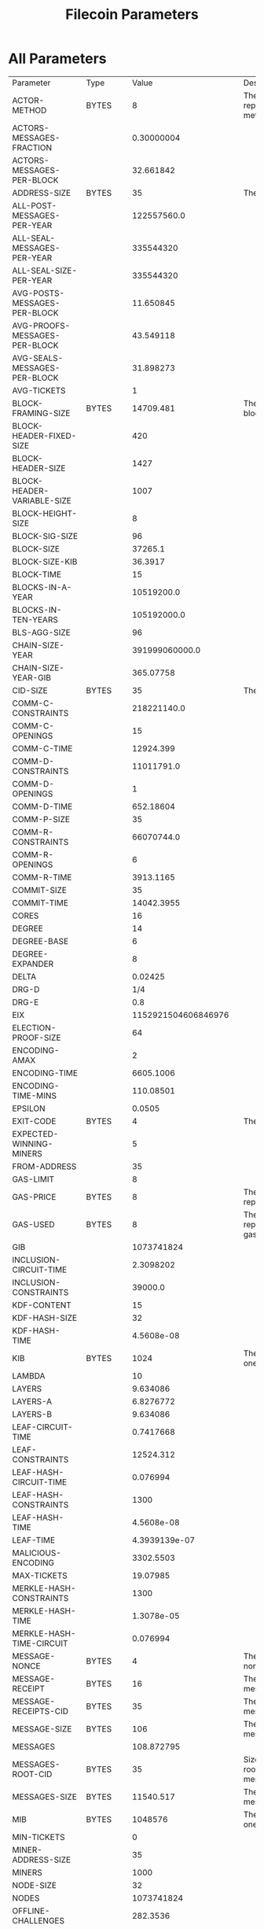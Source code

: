 #+TITLE: Filecoin Parameters
#+HUGO_SECTION: appendix
#+HUGO_BASE_DIR: ../../src

#+begin_src lisp :package orient.lang :exports none
(asdf:load-system :orient)
(in-package orient.lang)
#+end_src

#+RESULTS:
: #<PACKAGE "ORIENT.LANG">

#+begin_src lisp :package orient.lang :exports none
(defparameter *filecoin* (get-system "../orient/filecoin.orient"))
(defparameter *input* (interface:get-json-relation-list "../orient/params.json"))
(defparameter *multi-input* (interface:get-json-relation-list "../orient/multi-params.json"))
#+end_src

#+RESULTS:
: *MULTI-INPUT*

* All Parameters
#+begin_src lisp :package lang :exports results
  (let ((result-tuple (extract (solve-for *filecoin* '() *input*))))
    (org-present-tuple result-tuple *filecoin*))
#+end_src

#+RESULTS:
| Parameter                     | Type    |                 Value | Description                                                                                                                                                                                              |
| ACTOR-METHOD                  | BYTES   |                     8 | The size required to represent an actor method.                                                                                                                                                          |
| ACTORS-MESSAGES-FRACTION      |         |            0.30000004 |                                                                                                                                                                                                          |
| ACTORS-MESSAGES-PER-BLOCK     |         |             32.661842 |                                                                                                                                                                                                          |
| ADDRESS-SIZE                  | BYTES   |                    35 | The size of an address.                                                                                                                                                                                  |
| ALL-POST-MESSAGES-PER-YEAR    |         |           122557560.0 |                                                                                                                                                                                                          |
| ALL-SEAL-MESSAGES-PER-YEAR    |         |             335544320 |                                                                                                                                                                                                          |
| ALL-SEAL-SIZE-PER-YEAR        |         |             335544320 |                                                                                                                                                                                                          |
| AVG-POSTS-MESSAGES-PER-BLOCK  |         |             11.650845 |                                                                                                                                                                                                          |
| AVG-PROOFS-MESSAGES-PER-BLOCK |         |             43.549118 |                                                                                                                                                                                                          |
| AVG-SEALS-MESSAGES-PER-BLOCK  |         |             31.898273 |                                                                                                                                                                                                          |
| AVG-TICKETS                   |         |                     1 |                                                                                                                                                                                                          |
| BLOCK-FRAMING-SIZE            | BYTES   |             14709.481 | The total amount of block framing.                                                                                                                                                                       |
| BLOCK-HEADER-FIXED-SIZE       |         |                   420 |                                                                                                                                                                                                          |
| BLOCK-HEADER-SIZE             |         |                  1427 |                                                                                                                                                                                                          |
| BLOCK-HEADER-VARIABLE-SIZE    |         |                  1007 |                                                                                                                                                                                                          |
| BLOCK-HEIGHT-SIZE             |         |                     8 |                                                                                                                                                                                                          |
| BLOCK-SIG-SIZE                |         |                    96 |                                                                                                                                                                                                          |
| BLOCK-SIZE                    |         |               37265.1 |                                                                                                                                                                                                          |
| BLOCK-SIZE-KIB                |         |               36.3917 |                                                                                                                                                                                                          |
| BLOCK-TIME                    |         |                    15 |                                                                                                                                                                                                          |
| BLOCKS-IN-A-YEAR              |         |            10519200.0 |                                                                                                                                                                                                          |
| BLOCKS-IN-TEN-YEARS           |         |           105192000.0 |                                                                                                                                                                                                          |
| BLS-AGG-SIZE                  |         |                    96 |                                                                                                                                                                                                          |
| CHAIN-SIZE-YEAR               |         |        391999060000.0 |                                                                                                                                                                                                          |
| CHAIN-SIZE-YEAR-GIB           |         |             365.07758 |                                                                                                                                                                                                          |
| CID-SIZE                      | BYTES   |                    35 | The size of a CID.                                                                                                                                                                                       |
| COMM-C-CONSTRAINTS            |         |           218221140.0 |                                                                                                                                                                                                          |
| COMM-C-OPENINGS               |         |                    15 |                                                                                                                                                                                                          |
| COMM-C-TIME                   |         |             12924.399 |                                                                                                                                                                                                          |
| COMM-D-CONSTRAINTS            |         |            11011791.0 |                                                                                                                                                                                                          |
| COMM-D-OPENINGS               |         |                     1 |                                                                                                                                                                                                          |
| COMM-D-TIME                   |         |             652.18604 |                                                                                                                                                                                                          |
| COMM-P-SIZE                   |         |                    35 |                                                                                                                                                                                                          |
| COMM-R-CONSTRAINTS            |         |            66070744.0 |                                                                                                                                                                                                          |
| COMM-R-OPENINGS               |         |                     6 |                                                                                                                                                                                                          |
| COMM-R-TIME                   |         |             3913.1165 |                                                                                                                                                                                                          |
| COMMIT-SIZE                   |         |                    35 |                                                                                                                                                                                                          |
| COMMIT-TIME                   |         |            14042.3955 |                                                                                                                                                                                                          |
| CORES                         |         |                    16 |                                                                                                                                                                                                          |
| DEGREE                        |         |                    14 |                                                                                                                                                                                                          |
| DEGREE-BASE                   |         |                     6 |                                                                                                                                                                                                          |
| DEGREE-EXPANDER               |         |                     8 |                                                                                                                                                                                                          |
| DELTA                         |         |               0.02425 |                                                                                                                                                                                                          |
| DRG-D                         |         |                   1/4 |                                                                                                                                                                                                          |
| DRG-E                         |         |                   0.8 |                                                                                                                                                                                                          |
| EIX                           |         |   1152921504606846976 |                                                                                                                                                                                                          |
| ELECTION-PROOF-SIZE           |         |                    64 |                                                                                                                                                                                                          |
| ENCODING-AMAX                 |         |                     2 |                                                                                                                                                                                                          |
| ENCODING-TIME                 |         |             6605.1006 |                                                                                                                                                                                                          |
| ENCODING-TIME-MINS            |         |             110.08501 |                                                                                                                                                                                                          |
| EPSILON                       |         |                0.0505 |                                                                                                                                                                                                          |
| EXIT-CODE                     | BYTES   |                     4 | The size of an exit code.                                                                                                                                                                                |
| EXPECTED-WINNING-MINERS       |         |                     5 |                                                                                                                                                                                                          |
| FROM-ADDRESS                  |         |                    35 |                                                                                                                                                                                                          |
| GAS-LIMIT                     |         |                     8 |                                                                                                                                                                                                          |
| GAS-PRICE                     | BYTES   |                     8 | The size required to represent the gas limit.                                                                                                                                                            |
| GAS-USED                      | BYTES   |                     8 | The size required to represent the amount of gas used by a message.                                                                                                                                      |
| GIB                           |         |            1073741824 |                                                                                                                                                                                                          |
| INCLUSION-CIRCUIT-TIME        |         |             2.3098202 |                                                                                                                                                                                                          |
| INCLUSION-CONSTRAINTS         |         |               39000.0 |                                                                                                                                                                                                          |
| KDF-CONTENT                   |         |                    15 |                                                                                                                                                                                                          |
| KDF-HASH-SIZE                 |         |                    32 |                                                                                                                                                                                                          |
| KDF-HASH-TIME                 |         |            4.5608e-08 |                                                                                                                                                                                                          |
| KIB                           | BYTES   |                  1024 | The number of bytes in one KiB.                                                                                                                                                                          |
| LAMBDA                        |         |                    10 |                                                                                                                                                                                                          |
| LAYERS                        |         |              9.634086 |                                                                                                                                                                                                          |
| LAYERS-A                      |         |             6.8276772 |                                                                                                                                                                                                          |
| LAYERS-B                      |         |              9.634086 |                                                                                                                                                                                                          |
| LEAF-CIRCUIT-TIME             |         |             0.7417668 |                                                                                                                                                                                                          |
| LEAF-CONSTRAINTS              |         |             12524.312 |                                                                                                                                                                                                          |
| LEAF-HASH-CIRCUIT-TIME        |         |              0.076994 |                                                                                                                                                                                                          |
| LEAF-HASH-CONSTRAINTS         |         |                  1300 |                                                                                                                                                                                                          |
| LEAF-HASH-TIME                |         |            4.5608e-08 |                                                                                                                                                                                                          |
| LEAF-TIME                     |         |         4.3939139e-07 |                                                                                                                                                                                                          |
| MALICIOUS-ENCODING            |         |             3302.5503 |                                                                                                                                                                                                          |
| MAX-TICKETS                   |         |              19.07985 |                                                                                                                                                                                                          |
| MERKLE-HASH-CONSTRAINTS       |         |                  1300 |                                                                                                                                                                                                          |
| MERKLE-HASH-TIME              |         |            1.3078e-05 |                                                                                                                                                                                                          |
| MERKLE-HASH-TIME-CIRCUIT      |         |              0.076994 |                                                                                                                                                                                                          |
| MESSAGE-NONCE                 | BYTES   |                     4 | The size of a message's nonce.                                                                                                                                                                           |
| MESSAGE-RECEIPT               | BYTES   |                    16 | The size of one message receipt.                                                                                                                                                                         |
| MESSAGE-RECEIPTS-CID          | BYTES   |                    35 | The size of one message receipt's CID.                                                                                                                                                                   |
| MESSAGE-SIZE                  | BYTES   |                   106 | The size of a single message.                                                                                                                                                                            |
| MESSAGES                      |         |            108.872795 |                                                                                                                                                                                                          |
| MESSAGES-ROOT-CID             | BYTES   |                    35 | Size of the CID of the root merkle tree of the messages.                                                                                                                                                 |
| MESSAGES-SIZE                 | BYTES   |             11540.517 | The total size of the messages in a block.                                                                                                                                                               |
| MIB                           | BYTES   |               1048576 | The number of bytes in one EiX.                                                                                                                                                                          |
| MIN-TICKETS                   |         |                     0 |                                                                                                                                                                                                          |
| MINER-ADDRESS-SIZE            |         |                    35 |                                                                                                                                                                                                          |
| MINERS                        |         |                  1000 |                                                                                                                                                                                                          |
| NODE-SIZE                     |         |                    32 |                                                                                                                                                                                                          |
| NODES                         |         |            1073741824 |                                                                                                                                                                                                          |
| OFFLINE-CHALLENGES            |         |              282.3536 |                                                                                                                                                                                                          |
| ONE-BLOCK-IN-TEN-YEARS        |         |          9.506427e-09 |                                                                                                                                                                                                          |
| ONLINE-CHALLENGES             |         |             136.53467 |                                                                                                                                                                                                          |
| OPENING-PER-CHALLENGE         |         |                    15 |                                                                                                                                                                                                          |
| OPENINGS                      |         |              4235.304 |                                                                                                                                                                                                          |
| P-SIZE                        |         |                  35.0 |                                                                                                                                                                                                          |
| PARALLEL-SEAL-TIME            |         |              8575.856 |                                                                                                                                                                                                          |
| PARENT-WEIGHT-SIZE            |         |                     8 |                                                                                                                                                                                                          |
| PARENTS                       |         |                     5 |                                                                                                                                                                                                          |
| PARENTS-CIDS                  |         |                   175 |                                                                                                                                                                                                          |
| PIB                           |         |      1125899906842624 |                                                                                                                                                                                                          |
| POLLING-TIME                  |         |              825.6376 |                                                                                                                                                                                                          |
| POREP-SNARK-CONSTRAINTS       |         |           295303680.0 |                                                                                                                                                                                                          |
| POREP-SNARK-PARTITIONS        |         |             2.9530368 |                                                                                                                                                                                                          |
| POREP-SNARK-PROOF-SIZE        |         |             566.98303 |                                                                                                                                                                                                          |
| POREP-SNARK-TIME              |         |             17489.703 |                                                                                                                                                                                                          |
| POST-CHALLENGE-BLOCKS         | BLOCKS  |                   480 | The time offset at which the actual work of generating the PoSt can not be started earlier than. This is some delta before the end of the Proving Period, and as such less then a single Proving Period. |
| POST-CHALLENGE-HOURS          |         |                     2 |                                                                                                                                                                                                          |
| POST-CHALLENGE-TIME           | SECONDS |                  7200 | PoSt challenge time (see POST_CHALLENGE_BLOCKS).                                                                                                                                                         |
| POST-CHALLENGES               |         |             136.53467 |                                                                                                                                                                                                          |
| POST-PROOF-SIZE               |         |                   192 |                                                                                                                                                                                                          |
| POST-PROVING-PERIOD           | BLOCKS  |                  5760 | The time interval in which a PoSt has to be submitted                                                                                                                                                    |
| POST-SIZE-PER-BLOCK           |         |             2236.9622 |                                                                                                                                                                                                          |
| POST-SNARK-CIRCUIT            |         |             5324852.0 |                                                                                                                                                                                                          |
| POST-SNARK-PROOF-PARTITIONS   |         |                     1 |                                                                                                                                                                                                          |
| POST-SNARK-PROOF-SIZE         |         |                   192 |                                                                                                                                                                                                          |
| POSTS-PER-SECTOR-PER-YEAR     |         |                365.25 |                                                                                                                                                                                                          |
| PROOF-MESSAGES-FRACTION       |         |                   0.4 |                                                                                                                                                                                                          |
| PROOFGEN-TIME                 |         |             17489.703 |                                                                                                                                                                                                          |
| PROOFS-SIZE-PER-BLOCK         |         |             22555.621 |                                                                                                                                                                                                          |
| PROOFS-SIZE-PER-BLOCK-KIB     |         |             22.026974 |                                                                                                                                                                                                          |
| PROVING-PERIOD-HOURS          |         |                    24 |                                                                                                                                                                                                          |
| PROVING-PERIOD-SECONDS        |         |                 86400 |                                                                                                                                                                                                          |
| RECEIPTS                      |         |            108.872795 |                                                                                                                                                                                                          |
| RECEIPTS-SIZE                 |         |             1741.9647 | The total size of all message receipts, in bytes.                                                                                                                                                        |
| REPLICA-COMMIT-TIME           |         |              42598.98 |                                                                                                                                                                                                          |
| RESEAL                        |         |                     0 |                                                                                                                                                                                                          |
| RETURN                        | BYTES   |                     4 | The size of a message's return value.                                                                                                                                                                    |
| RSA-ELEMENT                   | BYTES   |                   256 | The size of an RSA element.                                                                                                                                                                              |
| SEAL-COMMITMENTS-SIZE         |         |                    70 |                                                                                                                                                                                                          |
| SEAL-PROOF-SIZE               |         |             636.98303 |                                                                                                                                                                                                          |
| SEAL-SIZE-PER-BLOCK           |         |             20318.658 |                                                                                                                                                                                                          |
| SEAL-TIME                     |         |              66693.78 |                                                                                                                                                                                                          |
| SEALS-PER-SECTOR-PER-YEAR     |         |                     1 |                                                                                                                                                                                                          |
| SECTOR-SIZE                   |         |           34359738368 |                                                                                                                                                                                                          |
| SECTOR-SIZE-GIB               |         |                    32 |                                                                                                                                                                                                          |
| SECTORS-COUNT                 |         |             335544320 |                                                                                                                                                                                                          |
| SNARK-MAX-CONSTRAINTS         |         |             100000000 |                                                                                                                                                                                                          |
| SNARK-SINGLE-PROOF-SIZE       |         |                   192 |                                                                                                                                                                                                          |
| SPACEGAP                      |         |                   0.1 |                                                                                                                                                                                                          |
| STATE-ROOT-CID                |         |                    35 |                                                                                                                                                                                                          |
| STORAGE-NETWORK-CAPACITY      |         | 1.152921504606847e+19 |                                                                                                                                                                                                          |
| TIB                           |         |         1099511627776 |                                                                                                                                                                                                          |
| TICKET-SIZE                   |         |                   832 |                                                                                                                                                                                                          |
| TICKETS                       |         |                     1 |                                                                                                                                                                                                          |
| TICKETS-SIZE                  |         |                   832 |                                                                                                                                                                                                          |
| TIMESTAMP-SIZE                |         |                     8 |                                                                                                                                                                                                          |
| TO-ADDRESS                    | BYTES   |                    35 | The size of a message's 'from address'.                                                                                                                                                                  |
| TREE-DEPTH                    |         |                  30.0 |                                                                                                                                                                                                          |
| TX-MESSAGES-FRACTION          |         |                   0.3 |                                                                                                                                                                                                          |
| TX-MESSAGES-PER-BLOCK         |         |              32.66184 |                                                                                                                                                                                                          |
| U64                           |         |                     8 | The size of a U64, in bytes.                                                                                                                                                                             |
| VALUE                         | BYTES   |                     8 | The size of a 'value' element.                                                                                                                                                                           |
| VARINT                        | BYTES   |                     4 | The size of a VarInt.                                                                                                                                                                                    |
| VDF-OUTPUT-SIZE               |         |                     0 |                                                                                                                                                                                                          |
| VDF-PROOF-SIZE                |         |                   768 |                                                                                                                                                                                                          |
| YEAR-IN-SECONDS               | SECONDS |            31557600.0 | The number of seconds in one year.                                                                                                                                                                       |



* Effect of Space Gap and Sector Size on Block Size.
#+begin_src lisp :package lang :exports results
  (let ((res (ask *filecoin* '(sector-size-gib spacegap lambda block-size-kib) *multi-input*)))
    (org-present res  *filecoin* :sort-by #'< :key (partial #'trf 'block-size-kib))))
#+end_src

#+RESULTS:
| LAMBDA | SPACEGAP | BLOCK-SIZE-KIB | SECTOR-SIZE-GIB |
|     10 |      0.2 |      2.0183308 |            1024 |
|     10 |      0.1 |      2.1250708 |            1024 |
|     10 |      0.2 |      2.2424922 |            1024 |
|     10 |     0.06 |      2.2729497 |            1024 |
|     10 |      0.1 |      2.5627122 |            1024 |
|     10 |     0.03 |      2.6715527 |            1024 |
|     80 |      0.2 |      2.7350836 |            1024 |
|     10 |      0.2 |       2.847705 |             256 |
|     10 |     0.06 |      3.0063488 |            1024 |
|     10 |      0.1 |      3.2539802 |             256 |
|     80 |      0.1 |       3.589003 |            1024 |
|     10 |     0.06 |      3.8169022 |             256 |
|     10 |      0.2 |      3.9404943 |             128 |
|     10 |     0.03 |      4.2021575 |            1024 |
|     80 |      0.2 |      4.3927507 |            1024 |
|     10 |      0.2 |       4.730614 |             256 |
|     10 |      0.1 |      4.7323604 |             128 |
|     80 |     0.06 |      4.7720346 |            1024 |
|     10 |     0.03 |      5.3342724 |             256 |
|     10 |      0.2 |       5.501524 |            1024 |
|     80 |      0.2 |        5.57777 |             256 |
|     10 |     0.06 |       5.829611 |             128 |
|     10 |      0.1 |        5.94944 |             256 |
|     80 |      0.1 |      6.9545097 |            1024 |
|     10 |      0.1 |       7.102623 |            1024 |
|     10 |     0.06 |       7.638206 |             256 |
|     80 |     0.03 |       7.960858 |            1024 |
|     10 |      0.2 |       8.008982 |             128 |
|     10 |     0.03 |       8.787309 |             128 |
|     80 |      0.1 |       8.827972 |             256 |
|     80 |      0.2 |       9.263679 |             128 |
|     10 |     0.06 |      9.3208065 |            1024 |
|     10 |      0.1 |      10.384581 |             128 |
|     10 |      0.2 |      10.399412 |              32 |
|     80 |     0.06 |      10.503603 |            1024 |
|     10 |     0.03 |      12.190317 |             256 |
|     80 |      0.2 |      12.920809 |             256 |
|     80 |     0.06 |      13.331349 |             256 |
|     10 |      0.1 |     13.4014015 |              32 |
|     10 |     0.06 |      13.676332 |             128 |
|     10 |     0.03 |     15.2998495 |            1024 |
|     80 |      0.1 |      15.598608 |             128 |
|     80 |      0.2 |      16.252815 |            1024 |
|     10 |     0.06 |      17.561655 |              32 |
|     10 |      0.2 |      17.942131 |             256 |
|     80 |     0.03 |      20.070072 |            1024 |
|     10 |     0.03 |      22.549423 |             128 |
|     80 |      0.1 |      22.671417 |             256 |
|     80 |      0.2 |      23.978535 |             128 |
|     10 |      0.1 |      24.036263 |             256 |
|     80 |     0.06 |      24.376612 |             128 |
|     80 |     0.03 |      25.470312 |             256 |
|     10 |      0.2 |      27.385735 |              32 |
|     10 |     0.03 |      28.776114 |              32 |
|     80 |      0.1 |      29.061607 |            1024 |
|     80 |      0.2 |      30.596579 |              32 |
|     10 |     0.06 |       32.48009 |             256 |
|     10 |      0.2 |       34.33397 |             128 |
|     80 |     0.06 |      36.181545 |             256 |
|     10 |      0.1 |        36.3917 |              32 |
|     80 |      0.1 |      42.983322 |             128 |
|     10 |      0.1 |      46.211964 |             128 |
|     80 |     0.06 |       46.80707 |            1024 |
|     80 |     0.03 |      48.038197 |             128 |
|     10 |     0.06 |      48.872463 |              32 |
|     80 |      0.1 |      54.612484 |              32 |
|     10 |     0.03 |      55.240646 |             256 |
|     80 |      0.2 |       58.89311 |             256 |
|     10 |     0.06 |      62.670723 |             128 |
|     80 |     0.06 |       69.31734 |             128 |
|     80 |     0.03 |       72.59843 |             256 |
|     10 |     0.03 |       82.51584 |              32 |
|     80 |     0.06 |       87.89453 |              32 |
|     80 |      0.2 |      87.977234 |              32 |
|     80 |     0.03 |       94.63942 |            1024 |
|     10 |     0.03 |      107.03619 |             128 |
|     80 |      0.1 |      107.64613 |             256 |
|     80 |      0.2 |      114.18173 |             128 |
|     10 |      0.2 |      131.21773 |              32 |
|     80 |     0.03 |      140.30208 |             128 |
|     80 |      0.1 |      160.02498 |              32 |
|     80 |     0.06 |      175.19678 |             256 |
|     10 |      0.1 |      176.24756 |              32 |
|     80 |     0.03 |       177.6102 |              32 |
|     80 |      0.1 |      209.20566 |             128 |
|     10 |     0.06 |      238.65137 |              32 |
|     80 |     0.06 |       259.8711 |              32 |
|     80 |     0.06 |       340.8757 |             128 |
|     80 |     0.03 |       357.2812 |             256 |
|     10 |     0.03 |      406.86823 |              32 |
|     80 |      0.2 |      434.17523 |              32 |
|     80 |     0.03 |        529.018 |              32 |
|     80 |     0.03 |      695.79944 |             128 |
|     80 |      0.1 |       794.4138 |              32 |
|     80 |     0.06 |      1293.6443 |              32 |
|     80 |     0.03 |      2639.3792 |              32 |

